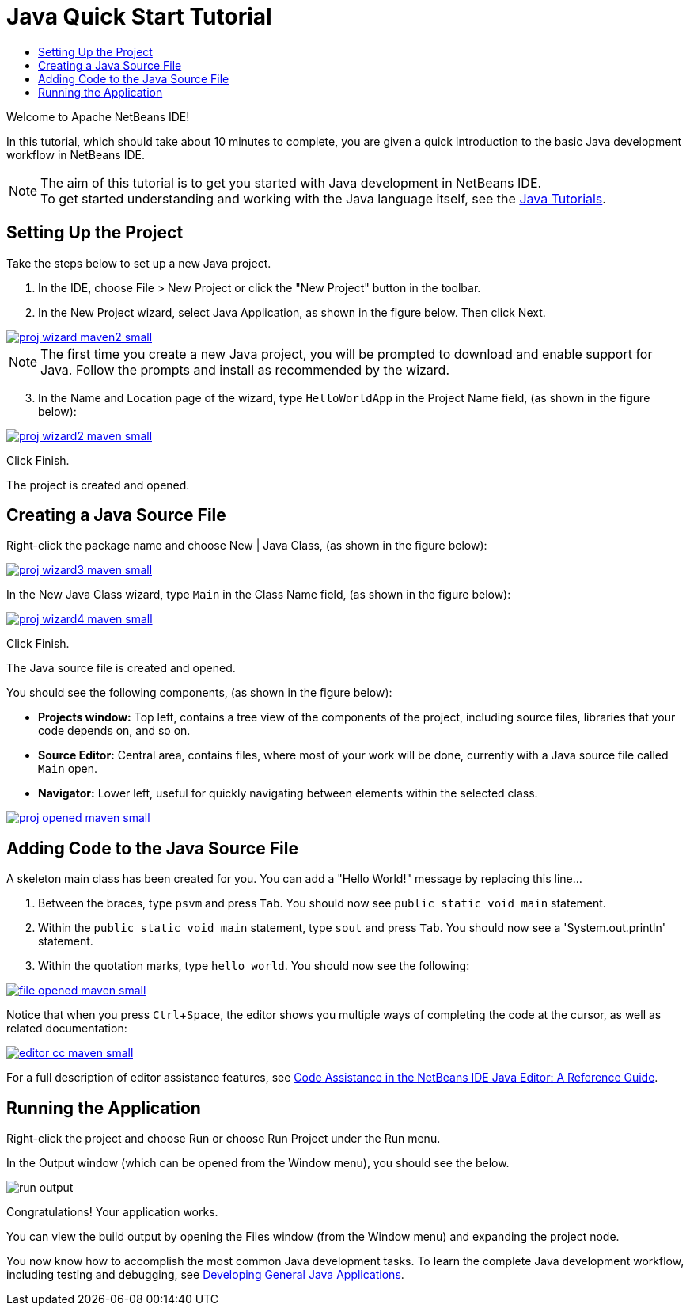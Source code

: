 // 
//     Licensed to the Apache Software Foundation (ASF) under one
//     or more contributor license agreements.  See the NOTICE file
//     distributed with this work for additional information
//     regarding copyright ownership.  The ASF licenses this file
//     to you under the Apache License, Version 2.0 (the
//     "License"); you may not use this file except in compliance
//     with the License.  You may obtain a copy of the License at
// 
//       http://www.apache.org/licenses/LICENSE-2.0
// 
//     Unless required by applicable law or agreed to in writing,
//     software distributed under the License is distributed on an
//     "AS IS" BASIS, WITHOUT WARRANTIES OR CONDITIONS OF ANY
//     KIND, either express or implied.  See the License for the
//     specific language governing permissions and limitations
//     under the License.
//

= Java Quick Start Tutorial
:jbake-type: tutorial
:jbake-tags: tutorials 
:jbake-status: published
:syntax: true
:icons: font
:source-highlighter: pygments
:icons: font
:toc: left
:toc-title:
:description: NetBeans IDE Java Quick Start Tutorial - Apache NetBeans
:keywords: Apache NetBeans, Tutorials, NetBeans IDE Java Quick Start Tutorial
:reviewed: 2019-04-06
:experimental:

Welcome to Apache NetBeans IDE!

In this tutorial, which should take about 10 minutes to complete, you are given a quick introduction to the basic Java development workflow in NetBeans IDE. 

NOTE: The aim of this tutorial is to get you started with Java development in NetBeans IDE. +
To get started understanding and working with the Java language itself, see the link:https://docs.oracle.com/javase/tutorial/index.html[Java Tutorials].

== Setting Up the Project 

Take the steps below to set up a new Java project.

1. In the IDE, choose File > New Project or click the "New Project" button in the toolbar.

2. In the New Project wizard, select Java Application, as shown in the figure below. Then click Next.

[.feature]
--
image::images/proj-wizard-maven2-small.png[role="left", link="images/proj-wizard-maven2.png"]
--

NOTE: The first time you create a new Java project, you will be prompted to download and enable support for Java. Follow the prompts and install as recommended by the wizard.

[start=3]
3. In the Name and Location page of the wizard, type `HelloWorldApp` in the Project Name field, (as shown in the figure below):

[.feature]
--
image::images/proj-wizard2-maven-small.png[role="left", link="images/proj-wizard2-maven.png"]
--
Click Finish.

The project is created and opened. 

== Creating a Java Source File

Right-click the package name and choose New | Java Class, (as shown in the figure below):

[.feature]
--
image::images/proj-wizard3-maven-small.png[role="left", link="images/proj-wizard3-maven.png"]
--

In the New Java Class wizard, type `Main` in the Class Name field, (as shown in the figure below): 

[.feature]
--
image::images/proj-wizard4-maven-small.png[role="left", link="images/proj-wizard4-maven.png"]
--

Click Finish.

The Java source file is created and opened. 

You should see the following components, (as shown in the figure below):

*  *Projects window:* Top left, contains a tree view of the components of the project, including source files, libraries that your code depends on, and so on.
*  *Source Editor:* Central area, contains files, where most of your work will be done, currently with a Java source file called `Main` open.
*  *Navigator:* Lower left, useful for quickly navigating between elements within the selected class.

[.feature]
--
image::images/proj-opened-maven-small.png[role="left", link="images/proj-opened-maven.png"]
--

== Adding Code to the Java Source File

A skeleton main class has been created for you. You can add a "Hello World!" message by replacing this line...

1. Between the braces, type `psvm` and press kbd:[Tab]. You should now see `public static void main` statement. 

2. Within the `public static void main` statement, type `sout` and press kbd:[Tab]. You should now see a 'System.out.println' statement.

3. Within the quotation marks, type `hello world`. You should now see the following:

[.feature]
--
image::images/file-opened-maven-small.png[role="left", link="images/file-opened-maven.png"]
--

Notice that when you press kbd:[Ctrl+Space], the editor shows you multiple ways of completing the code at the cursor, as well as related documentation:

[.feature]
--
image::images/editor-cc-maven-small.png[role="left", link="images/editor-cc-maven.png"]
--

For a full description of editor assistance features, see link:https://netbeans.apache.org/kb/docs/java/editor-codereference.html[Code Assistance in the NetBeans IDE Java Editor: A Reference Guide].

== Running the Application

Right-click the project and choose Run or choose Run Project under the Run menu.

In the Output window (which can be opened from the Window menu), you should see the below.

image::images/run-output.png[]

Congratulations! Your application works.

You can view the build output by opening the Files window (from the Window menu) and expanding the project node.

You now know how to accomplish the most common Java development tasks. To learn the complete Java development workflow, including testing and debugging, see link:https://netbeans.apache.org/kb/docs/java/javase-intro.html[Developing General Java Applications].
